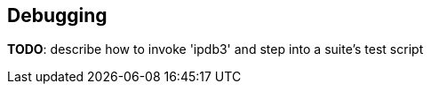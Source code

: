 [[debugging]]
== Debugging

*TODO*: describe how to invoke 'ipdb3' and step into a suite's test script
